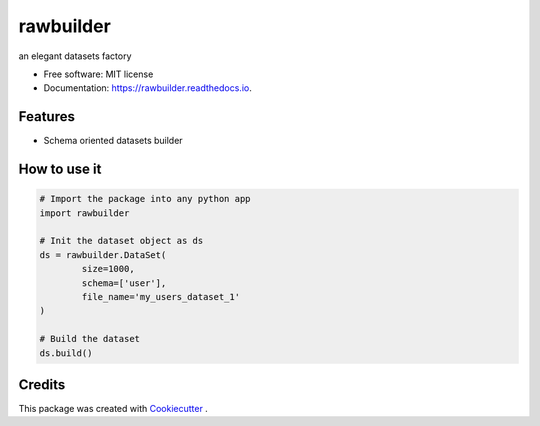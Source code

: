 ==========
rawbuilder
==========


.. image:: https://img.shields.io/pypi/v/rawbuilder.svg
        :target: https://pypi.python.org/pypi/rawbuilder

.. image:: https://readthedocs.org/projects/rawbuilder/badge/?version=latest
        :target: https://rawbuilder.readthedocs.io/en/latest/?version=latest
        :alt: Documentation Status




an elegant datasets factory


* Free software: MIT license
* Documentation: https://rawbuilder.readthedocs.io.


Features
--------

* Schema oriented datasets builder


How to use it
-------
.. code-block:: python

    # Import the package into any python app
    import rawbuilder

    # Init the dataset object as ds
    ds = rawbuilder.DataSet(
            size=1000,
            schema=['user'],
            file_name='my_users_dataset_1'
    )

    # Build the dataset
    ds.build()

Credits
-------

This package was created with Cookiecutter_ .

.. _Cookiecutter: https://github.com/audreyr/cookiecutter
